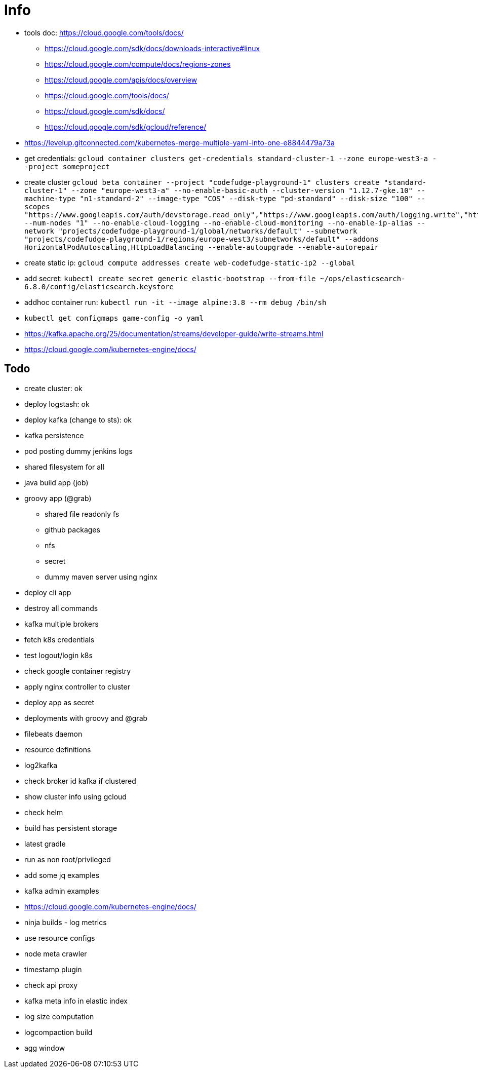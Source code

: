 = Info

* tools doc: https://cloud.google.com/tools/docs/
** https://cloud.google.com/sdk/docs/downloads-interactive#linux
** https://cloud.google.com/compute/docs/regions-zones
** https://cloud.google.com/apis/docs/overview
** https://cloud.google.com/tools/docs/
** https://cloud.google.com/sdk/docs/
** https://cloud.google.com/sdk/gcloud/reference/
* https://levelup.gitconnected.com/kubernetes-merge-multiple-yaml-into-one-e8844479a73a
* get credentials: ```gcloud container clusters get-credentials standard-cluster-1 --zone europe-west3-a --project someproject```
* create cluster ```gcloud beta container --project "codefudge-playground-1" clusters create "standard-cluster-1" --zone "europe-west3-a" --no-enable-basic-auth --cluster-version "1.12.7-gke.10" --machine-type "n1-standard-2" --image-type "COS" --disk-type "pd-standard" --disk-size "100" --scopes "https://www.googleapis.com/auth/devstorage.read_only","https://www.googleapis.com/auth/logging.write","https://www.googleapis.com/auth/monitoring","https://www.googleapis.com/auth/servicecontrol","https://www.googleapis.com/auth/service.management.readonly","https://www.googleapis.com/auth/trace.append" --num-nodes "1" --no-enable-cloud-logging --no-enable-cloud-monitoring --no-enable-ip-alias --network "projects/codefudge-playground-1/global/networks/default" --subnetwork "projects/codefudge-playground-1/regions/europe-west3/subnetworks/default" --addons HorizontalPodAutoscaling,HttpLoadBalancing --enable-autoupgrade --enable-autorepair```
* create static ip: ```gcloud compute addresses create web-codefudge-static-ip2 --global```
* add secret: ```kubectl create secret generic elastic-bootstrap --from-file ~/ops/elasticsearch-6.8.0/config/elasticsearch.keystore```
* addhoc container run: ```kubectl run -it --image alpine:3.8 --rm debug /bin/sh```
* ```kubectl get configmaps game-config -o yaml```
* https://kafka.apache.org/25/documentation/streams/developer-guide/write-streams.html
* https://cloud.google.com/kubernetes-engine/docs/


== Todo

* create cluster: ok
* deploy logstash: ok
* deploy kafka (change to sts): ok
* kafka persistence
* pod posting dummy jenkins logs
* shared filesystem for all
* java build app (job)
* groovy app (@grab)
** shared file readonly fs
** github packages
** nfs
** secret
** dummy maven server using nginx
* deploy cli app
* destroy all commands
* kafka multiple brokers
* fetch k8s credentials
* test logout/login k8s
* check google container registry
* apply nginx controller to cluster
* deploy app as secret
* deployments with groovy and @grab
* filebeats daemon
* resource definitions
* log2kafka
* check broker id kafka if clustered
* show cluster info using gcloud
* check helm
* build has persistent storage
* latest gradle
* run as non root/privileged
* add some jq examples
* kafka admin examples
* https://cloud.google.com/kubernetes-engine/docs/
* ninja builds - log metrics
* use resource configs
* node meta crawler
* timestamp plugin
* check api proxy
* kafka meta info in elastic index
* log size computation
* logcompaction build
* agg window
